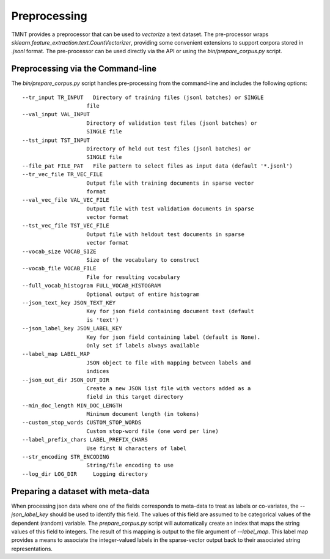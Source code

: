Preprocessing
=============

TMNT provides a preprocessor that can be used to *vectorize* a text dataset. The pre-processor
wraps `sklearn.feature_extraction.text.CountVectorizer`, providing some convenient
extensions to support corpora stored in `.jsonl` format.  The pre-processor can
be used directly via the API or using the `bin/prepare_corpus.py` script.

Preprocessing via the Command-line
++++++++++++++++++++++++++++++++++

The `bin/prepare_corpus.py` script handles pre-processing from the command-line and
includes the following options::

    --tr_input TR_INPUT   Directory of training files (jsonl batches) or SINGLE
                        file
    --val_input VAL_INPUT
                        Directory of validation test files (jsonl batches) or
                        SINGLE file
    --tst_input TST_INPUT
                        Directory of held out test files (jsonl batches) or
                        SINGLE file
    --file_pat FILE_PAT   File pattern to select files as input data (default '*.jsonl')
    --tr_vec_file TR_VEC_FILE
                        Output file with training documents in sparse vector
                        format
    --val_vec_file VAL_VEC_FILE
                        Output file with test validation documents in sparse
                        vector format
    --tst_vec_file TST_VEC_FILE
                        Output file with heldout test documents in sparse
                        vector format
    --vocab_size VOCAB_SIZE
                        Size of the vocabulary to construct
    --vocab_file VOCAB_FILE
                        File for resulting vocabulary
    --full_vocab_histogram FULL_VOCAB_HISTOGRAM
                        Optional output of entire histogram
    --json_text_key JSON_TEXT_KEY
                        Key for json field containing document text (default
                        is 'text')
    --json_label_key JSON_LABEL_KEY
                        Key for json field containing label (default is None).
                        Only set if labels always available
    --label_map LABEL_MAP
                        JSON object to file with mapping between labels and
                        indices
    --json_out_dir JSON_OUT_DIR
                        Create a new JSON list file with vectors added as a
                        field in this target directory
    --min_doc_length MIN_DOC_LENGTH
                        Minimum document length (in tokens)
    --custom_stop_words CUSTOM_STOP_WORDS
                        Custom stop-word file (one word per line)
    --label_prefix_chars LABEL_PREFIX_CHARS
                        Use first N characters of label
    --str_encoding STR_ENCODING
                        String/file encoding to use
    --log_dir LOG_DIR     Logging directory


Preparing a dataset with meta-data
++++++++++++++++++++++++++++++++++

When processing json data where one of the fields corresponds to meta-data to treat as labels or co-variates,
the `--json_label_key` should be used to identify this field.  The values of this field are assumed to be categorical
values of the dependent (random) variable.  The `prepare_corpus.py` script will
automatically create an index that maps the string values of this field to integers. The result of this mapping
is output to the file argument of `--label_map`. This label map provides a means to associate the integer-valued
labels in the sparse-vector output back to their associated string representations.



 




